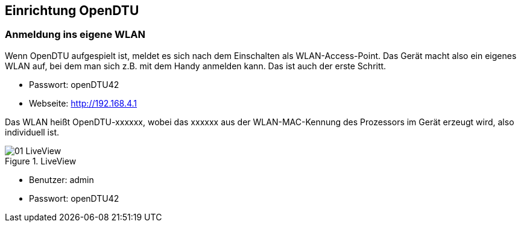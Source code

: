 == Einrichtung OpenDTU

=== Anmeldung ins eigene WLAN

Wenn OpenDTU aufgespielt ist, meldet es sich nach dem Einschalten als WLAN-Access-Point. 
Das Gerät macht also ein eigenes WLAN auf, bei dem man sich z.B. mit dem Handy anmelden kann. Das ist auch der erste Schritt.

* Passwort: openDTU42 
* Webseite: http://192.168.4.1

Das WLAN heißt OpenDTU-xxxxxx, wobei das xxxxxx aus der WLAN-MAC-Kennung des Prozessors im Gerät erzeugt wird, also individuell ist.

.LiveView
image::screenshots/01_LiveView.png[]  

* Benutzer: admin
* Passwort: openDTU42


